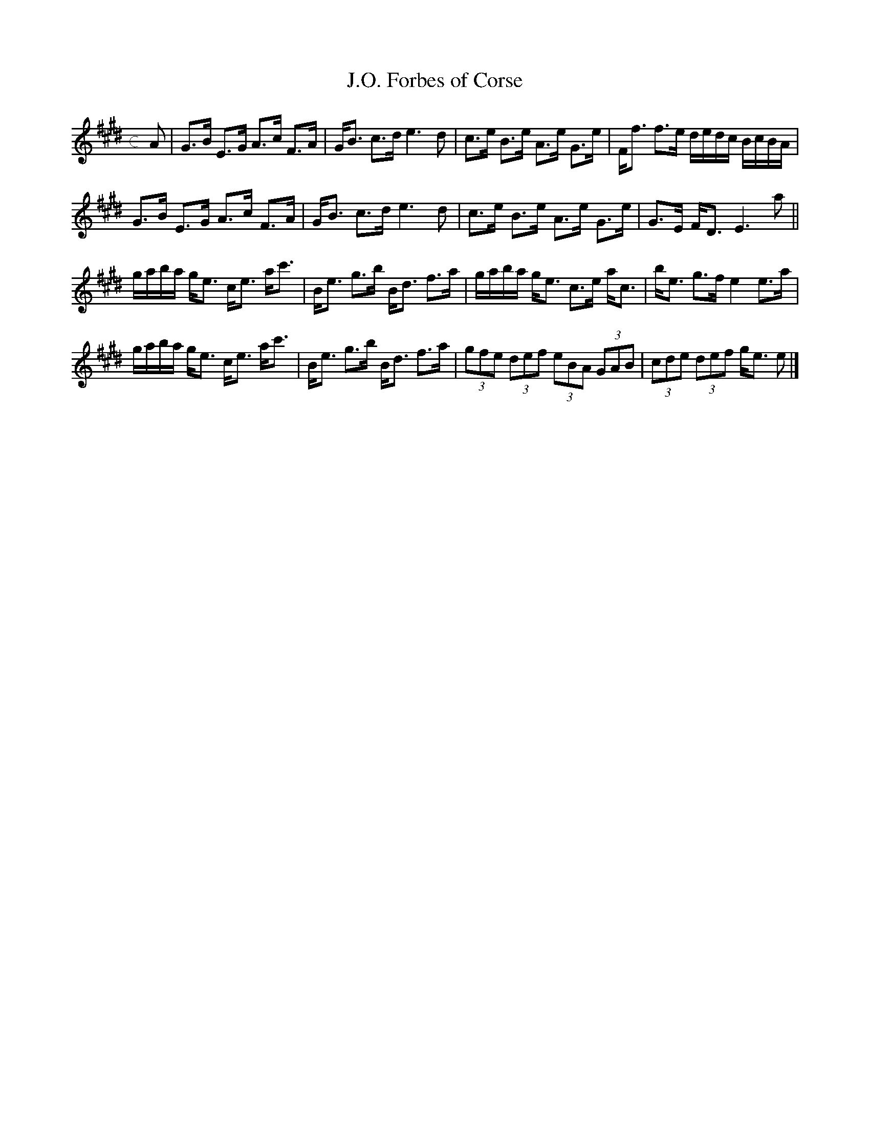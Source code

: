 X: 1
T: J.O. Forbes of Corse
M: c
L: 1/8
K: Emaj
A|G>B E>G A>c F>A|G<B c>d e3d|c>e B>e A>e G>e|F<f f>e d/e/d/c/ B/c/B/A/|
G>B E>G A>c F>A|G<B c>d e3d|c>e B>e A>e G>e|G>E F<D E3 a||
g/a/b/a/ g<e c<e a<c'|B<e g>b B<d f>a|g/a/b/a/ g<e c>e a<c|b<e g>f e2 e>a|
g/a/b/a/ g<e c<e a<c'|B<e g>b B<d f>a|(3gfe (3def (3eBA (3GAB|(3cde (3def g<e e|]
